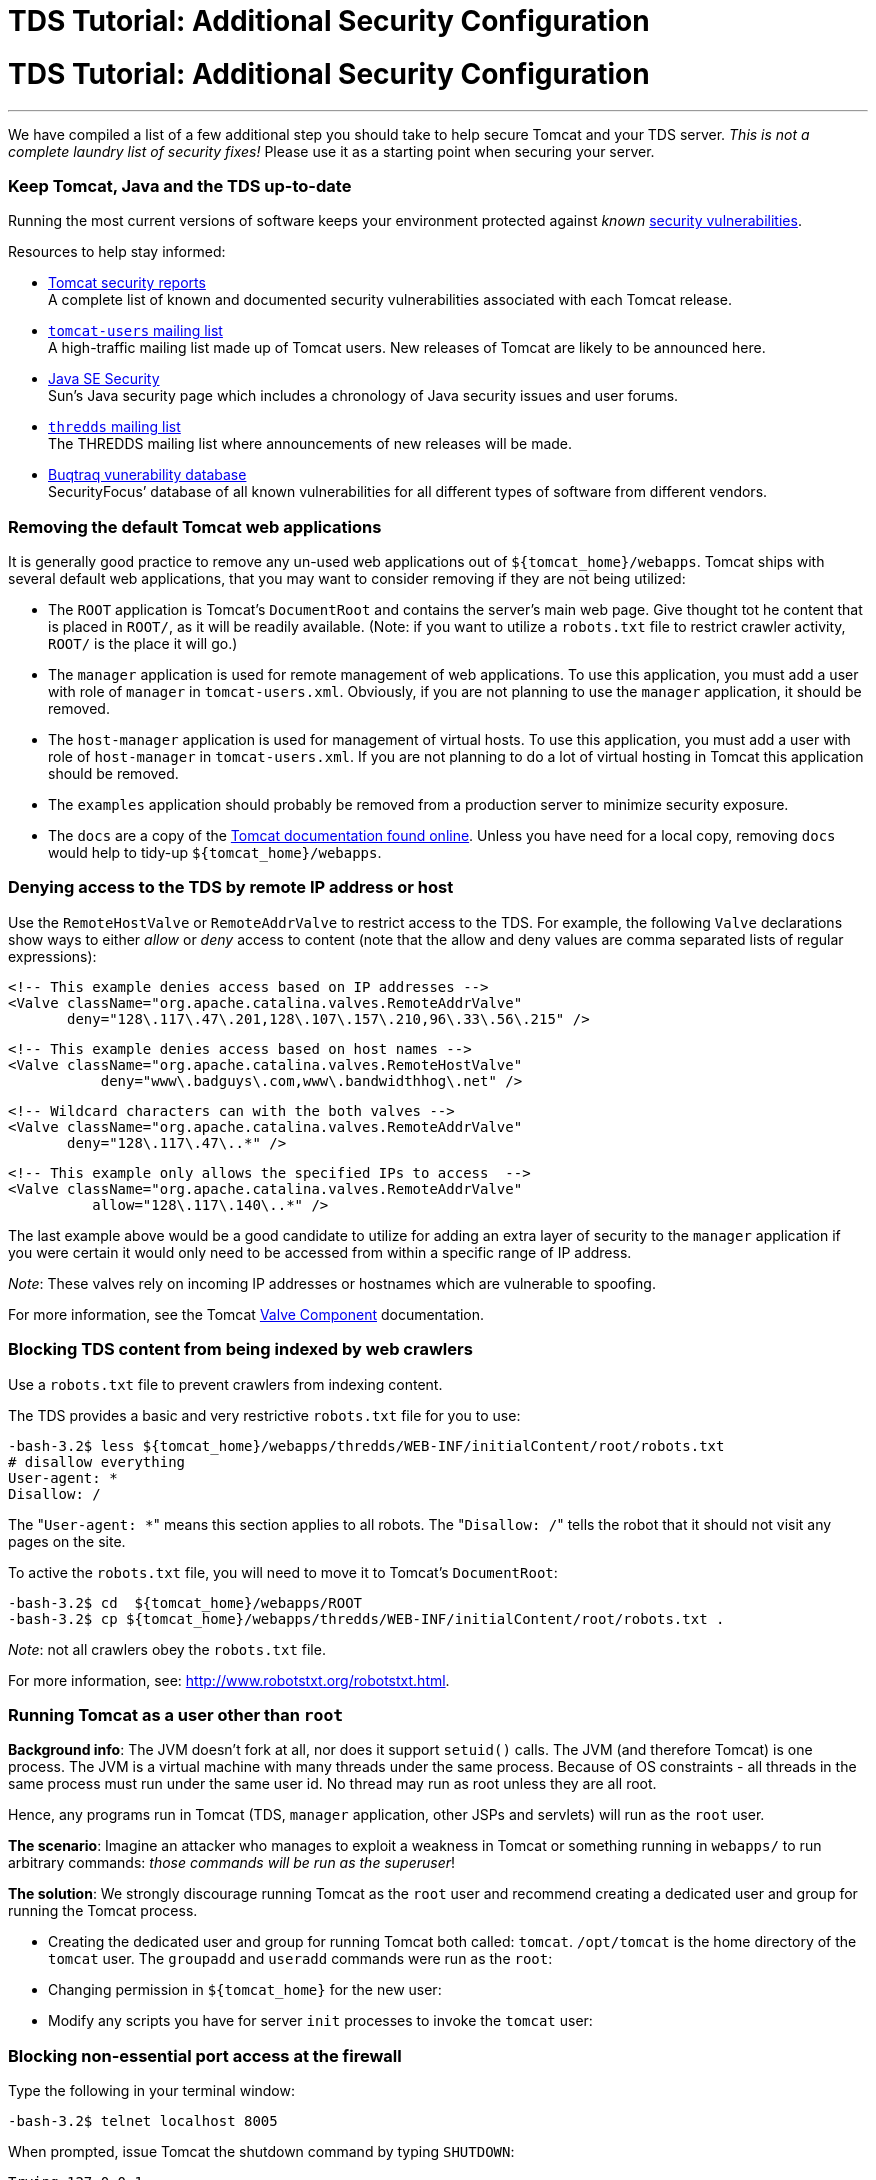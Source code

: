 :source-highlighter: coderay
[[threddsDocs]]


TDS Tutorial: Additional Security Configuration
===============================================

= TDS Tutorial: Additional Security Configuration

'''''

We have compiled a list of a few additional step you should take to help
secure Tomcat and your TDS server. _This is not a complete laundry list
of security fixes!_ Please use it as a starting point when securing your
server.

=== Keep Tomcat, Java and the TDS up-to-date

Running the most current versions of software keeps your environment
protected against _known_
http://www.securityfocus.com/vulnerabilities[security vulnerabilities].

Resources to help stay informed:

* http://tomcat.apache.org/security.html[Tomcat security reports] +
 A complete list of known and documented security vulnerabilities
associated with each Tomcat release.
* http://tomcat.apache.org/lists.html[`tomcat-users` mailing list] +
 A high-traffic mailing list made up of Tomcat users. New releases of
Tomcat are likely to be announced here.
* http://java.sun.com/javase/technologies/security/[Java SE Security] +
 Sun’s Java security page which includes a chronology of Java security
issues and user forums.
* http://www.unidata.ucar.edu/mailing_lists/[`thredds` mailing list] +
 The THREDDS mailing list where announcements of new releases will be
made.
* http://www.securityfocus.com/vulnerabilities[Buqtraq vunerability
database] +
 SecurityFocus’ database of all known vulnerabilities for all different
types of software from different vendors.

=== Removing the default Tomcat web applications

It is generally good practice to remove any un-used web applications out
of `${tomcat_home}/webapps`. Tomcat ships with several default web
applications, that you may want to consider removing if they are not
being utilized:

* The `ROOT` application is Tomcat’s `DocumentRoot` and contains the
server’s main web page. Give thought tot he content that is placed in
`ROOT/`, as it will be readily available. (Note: if you want to utilize
a `robots.txt` file to restrict crawler activity, `ROOT/` is the place
it will go.)
* The `manager` application is used for remote management of web
applications. To use this application, you must add a user with role of
`manager` in `tomcat-users.xml`. Obviously, if you are not planning to
use the `manager` application, it should be removed.
* The `host-manager` application is used for management of virtual
hosts. To use this application, you must add a user with role of
`host-manager` in `tomcat-users.xml`. If you are not planning to do a
lot of virtual hosting in Tomcat this application should be removed.
* The `examples` application should probably be removed from a
production server to minimize security exposure.
* The `docs` are a copy of the
http://tomcat.apache.org/tomcat-7.0-doc/[Tomcat documentation found
online]. Unless you have need for a local copy, removing `docs` would
help to tidy-up `${tomcat_home}/webapps`.

=== Denying access to the TDS by remote IP address or host

Use the `RemoteHostValve` or `RemoteAddrValve` to restrict access to the
TDS. For example, the following `Valve` declarations show ways to either
_allow_ or _deny_ access to content (note that the allow and deny values
are comma separated lists of regular expressions):

---------------------------------------------------------------------
<!-- This example denies access based on IP addresses -->
<Valve className="org.apache.catalina.valves.RemoteAddrValve"
       deny="128\.117\.47\.201,128\.107\.157\.210,96\.33\.56\.215" />
---------------------------------------------------------------------

-------------------------------------------------------------
<!-- This example denies access based on host names -->
<Valve className="org.apache.catalina.valves.RemoteHostValve"
           deny="www\.badguys\.com,www\.bandwidthhog\.net" />
-------------------------------------------------------------

-------------------------------------------------------------
<!-- Wildcard characters can with the both valves -->
<Valve className="org.apache.catalina.valves.RemoteAddrValve"
       deny="128\.117\.47\..*" />
-------------------------------------------------------------

--------------------------------------------------------------
<!-- This example only allows the specified IPs to access  -->
<Valve className="org.apache.catalina.valves.RemoteAddrValve"
          allow="128\.117\.140\..*" />
--------------------------------------------------------------

The last example above would be a good candidate to utilize for adding
an extra layer of security to the `manager` application if you were
certain it would only need to be accessed from within a specific range
of IP address.

__Note__: These valves rely on incoming IP addresses or hostnames which
are vulnerable to spoofing.

For more information, see the Tomcat
http://www.robotstxt.org/robotstxt.html[Valve Component] documentation.

=== Blocking TDS content from being indexed by web crawlers

Use a `robots.txt` file to prevent crawlers from indexing content.

The TDS provides a basic and very restrictive `robots.txt` file for you
to use:

-------------------------------------------------------------------------------------
-bash-3.2$ less ${tomcat_home}/webapps/thredds/WEB-INF/initialContent/root/robots.txt
# disallow everything
User-agent: *
Disallow: /
-------------------------------------------------------------------------------------

The "`User-agent: *`" means this section applies to all robots. The
"`Disallow: /`" tells the robot that it should not visit any pages on
the site.

To active the `robots.txt` file, you will need to move it to Tomcat’s
`DocumentRoot`:

-------------------------------------------------------------------------------------
-bash-3.2$ cd  ${tomcat_home}/webapps/ROOT
-bash-3.2$ cp ${tomcat_home}/webapps/thredds/WEB-INF/initialContent/root/robots.txt .
-------------------------------------------------------------------------------------

__Note__: not all crawlers obey the `robots.txt` file.

For more information, see: http://www.robotstxt.org/robotstxt.html.

=== Running Tomcat as a user other than `root`

**Background info**: The JVM doesn’t fork at all, nor does it support
`setuid()` calls. The JVM (and therefore Tomcat) is one process. The JVM
is a virtual machine with many threads under the same process. Because
of OS constraints - all threads in the same process must run under the
same user id. No thread may run as root unless they are all root.

Hence, any programs run in Tomcat (TDS, `manager` application, other
JSPs and servlets) will run as the `root` user.

**The scenario**: Imagine an attacker who manages to exploit a weakness
in Tomcat or something running in `webapps/` to run arbitrary commands:
__those commands will be run as the superuser__!

**The solution**: We strongly discourage running Tomcat as the `root`
user and recommend creating a dedicated user and group for running the
Tomcat process.

* Creating the dedicated user and group for running Tomcat both called:
`tomcat`. `/opt/tomcat` is the home directory of the `tomcat` user. The
`groupadd` and `useradd` commands were run as the `root`:
* Changing permission in `${tomcat_home}` for the new user:
* Modify any scripts you have for server `init` processes to invoke the
`tomcat` user:

=== Blocking non-essential port access at the firewall

Type the following in your terminal window:

--------------------------------
-bash-3.2$ telnet localhost 8005
--------------------------------

When prompted, issue Tomcat the shutdown command by typing `SHUTDOWN`:

-------------------------
Trying 127.0.0.1...
Connected to localhost.
Escape character is '^]'.
SHUTDOWN
-------------------------

This should have shutdown Tomcat. Confirm this by running the `ps`
command:

-----------------------------------------------------------
Connection to localhost closed by foreign host.
-bash-3.2$ ps -ef | grep tomcat
thredds  21715 21682  0 14:02 pts/2    00:00:00 grep tomcat
-----------------------------------------------------------

This example showed how easy it was issue commands to Tomcat if you
know:

1.  the correct port number; and
2.  the command expected on that port.

.

Unless you are on a private network, you need a firewall to restrict who
is allowed to access network ports. We recommend working with you
systems/network administrator to block access to all non-essential ports
at the firewall. For running the TDS, keep in mind the following:

* Port 8080 should have unrestricted access _unless_ you plan to proxy
requests to Tomcat from and HTTP server.
* If you are allowing any remote management by using the TDS Remote
Management Tool or the Tomcat `manager` application, you must also open
up port 8443.

For more information, see:
http://www.linuxhomenetworking.com/wiki/index.php/Quick_HOWTO_:_Ch14_:_Linux_Firewalls_Using_iptables[Linux
Firewalls Using iptable]

=== Running Tomcat behind an HTTP server

It is not uncommon to run Tomcat as an application server behind an HTTP
server. Tomcat has a couple of different
http://tomcat.apache.org/connectors-doc/[connectors] that allow you to
set up this configuration:

* http://tomcat.apache.org/tomcat-7.0-doc/config/ajp.html[AJP]
* http://tomcat.apache.org/tomcat-7.0-doc/proxy-howto.html[mod_proxy on
Apache HTTP Server 2.x]

For an interesting analysis on Tomcat performance when run as an
application server behind an HTTP server, see the
http://oreilly.com/catalog/9780596101060/chapter/ch04.pdf[Tomcat Tuning]
free online chapter in
http://oreilly.com/catalog/9780596101060/index.html[Tomcat: The
Definitive Guide] (2007). Check out the timings between Tomcat and
Apache.

For more information on Tomcat connectors in general, see the Tomcat
connector http://tomcat.apache.org/connectors-doc/[Documentation Index].

=== Running Tomcat under a JVM Security Manager

The JVM Security Manager that comes with Tomcat imposes a fine-grained
security restrictions to all Java applications running the JVM. It
confines the Java applications in a sandbox, and restricts them from
utilizing certain features of the Java language Tomcat normally is able
to access.

There are pros and cons to using the Security Manager. If are hosting
untrusted servlets or JSP on your server, then implementing the Security
Manager may be a good idea. Be aware the Security Manager may prevent
trusted web applications (like the TDS) from performing certain
functions if configured to restrictively.

For more information about the Security Manager, see the Tomcat
http://tomcat.apache.org/tomcat-7.0-doc/security-manager-howto.html[Security
Manager HOW-TO] documentation.

=== Online Resources

* http://wiki.apache.org/tomcat/FAQ/Security[Tomcat Security FAQ]

'''''

image:../images/thread.png[THREDDS]Last changed Sep 2012. Please send
comments to mailto:support-thredds@unidata.ucar.edu[THREDDS support].
